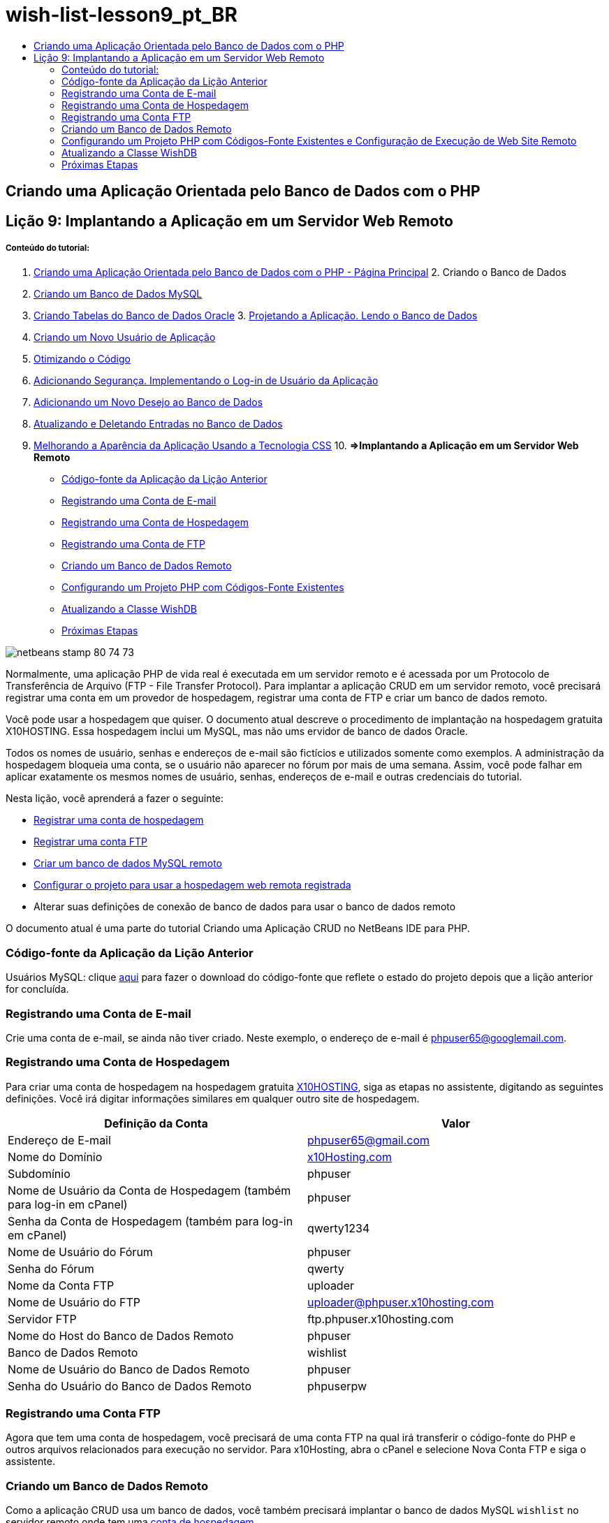 // 
//     Licensed to the Apache Software Foundation (ASF) under one
//     or more contributor license agreements.  See the NOTICE file
//     distributed with this work for additional information
//     regarding copyright ownership.  The ASF licenses this file
//     to you under the Apache License, Version 2.0 (the
//     "License"); you may not use this file except in compliance
//     with the License.  You may obtain a copy of the License at
// 
//       http://www.apache.org/licenses/LICENSE-2.0
// 
//     Unless required by applicable law or agreed to in writing,
//     software distributed under the License is distributed on an
//     "AS IS" BASIS, WITHOUT WARRANTIES OR CONDITIONS OF ANY
//     KIND, either express or implied.  See the License for the
//     specific language governing permissions and limitations
//     under the License.
//

= wish-list-lesson9_pt_BR
:jbake-type: page
:jbake-tags: old-site, needs-review
:jbake-status: published
:keywords: Apache NetBeans  wish-list-lesson9_pt_BR
:description: Apache NetBeans  wish-list-lesson9_pt_BR
:toc: left
:toc-title:

== Criando uma Aplicação Orientada pelo Banco de Dados com o PHP

== Lição 9: Implantando a Aplicação em um Servidor Web Remoto

===== Conteúdo do tutorial:

1. link:wish-list-tutorial-main-page.html[Criando uma Aplicação Orientada pelo Banco de Dados com o PHP - Página Principal]
2. 
Criando o Banco de Dados

1. link:wish-list-lesson1.html[Criando um Banco de Dados MySQL]
2. link:wish-list-oracle-lesson1.html[Criando Tabelas do Banco de Dados Oracle]
3. 
link:wish-list-lesson2.html[Projetando a Aplicação. Lendo o Banco de Dados]

4. link:wish-list-lesson3.html[Criando um Novo Usuário de Aplicação]
5. link:wish-list-lesson4.html[Otimizando o Código]
6. link:wish-list-lesson5.html[Adicionando Segurança. Implementando o Log-in de Usuário da Aplicação]
7. link:wish-list-lesson6.html[Adicionando um Novo Desejo ao Banco de Dados]
8. link:wish-list-lesson7.html[Atualizando e Deletando Entradas no Banco de Dados]
9. link:wish-list-lesson8.html[Melhorando a Aparência da Aplicação Usando a Tecnologia CSS]
10. 
*=>Implantando a Aplicação em um Servidor Web Remoto*

* link:#previousLessonSourceCode[Código-fonte da Aplicação da Lição Anterior]
* link:#registerEmailAccount[Registrando uma Conta de E-mail]
* link:#registerHostingAccount[Registrando uma Conta de Hospedagem]
* link:#registeringFTPAccount[Registrando uma Conta de FTP]
* link:#creatingRemoteDatabase[Criando um Banco de Dados Remoto]
* link:#settingUpPHPProjectWithSources[Configurando um Projeto PHP com Códigos-Fonte Existentes]
* link:#updatingClassWishDB[Atualizando a Classe WishDB]
* link:#nextSteps[Próximas Etapas]

image:netbeans-stamp-80-74-73.png[title="O conteúdo desta página se aplica ao NetBeans IDE 7.2, 7.3, 7.4 e 8.0"]

Normalmente, uma aplicação PHP de vida real é executada em um servidor remoto e é acessada por um Protocolo de Transferência de Arquivo (FTP - File Transfer Protocol). Para implantar a aplicação CRUD em um servidor remoto, você precisará registrar uma conta em um provedor de hospedagem, registrar uma conta de FTP e criar um banco de dados remoto.

Você pode usar a hospedagem que quiser. O documento atual descreve o procedimento de implantação na hospedagem gratuita X10HOSTING. Essa hospedagem inclui um MySQL, mas não ums ervidor de banco de dados Oracle.

Todos os nomes de usuário, senhas e endereços de e-mail são fictícios e utilizados somente como exemplos. A administração da hospedagem bloqueia uma conta, se o usuário não aparecer no fórum por mais de uma semana. Assim, você pode falhar em aplicar exatamente os mesmos nomes de usuário, senhas, endereços de e-mail e outras credenciais do tutorial.

Nesta lição, você aprenderá a fazer o seguinte:

* link:#hideLogonForm[Registrar uma conta de hospedagem]
* link:#improveTableEmptyCells[Registrar uma conta FTP]
* link:#designStyles[Criar um banco de dados MySQL remoto]
* link:#divs[Configurar o projeto para usar a hospedagem web remota registrada]
* Alterar suas definições de conexão de banco de dados para usar o banco de dados remoto

O documento atual é uma parte do tutorial Criando uma Aplicação CRUD no NetBeans IDE para PHP.


=== Código-fonte da Aplicação da Lição Anterior

Usuários MySQL: clique link:https://netbeans.org/files/documents/4/1934/lesson8.zip[aqui] para fazer o download do código-fonte que reflete o estado do projeto depois que a lição anterior for concluída.

=== Registrando uma Conta de E-mail

Crie uma conta de e-mail, se ainda não tiver criado. Neste exemplo, o endereço de e-mail é phpuser65@googlemail.com.

=== Registrando uma Conta de Hospedagem

Para criar uma conta de hospedagem na hospedagem gratuita link:http://x10hosting.com/[X10HOSTING], siga as etapas no assistente, digitando as seguintes definições. Você irá digitar informações similares em qualquer outro site de hospedagem.

|===
|Definição da Conta |Valor 

|Endereço de E-mail |phpuser65@gmail.com 

|Nome do Domínio |link:http://x10hosting.com/[x10Hosting.com] 

|Subdomínio |phpuser 

|Nome de Usuário da Conta de Hospedagem (também para log-in em cPanel) |phpuser 

|Senha da Conta de Hospedagem (também para log-in em cPanel) |qwerty1234 

|Nome de Usuário do Fórum |phpuser 

|Senha do Fórum |qwerty 

|Nome da Conta FTP |uploader 

|Nome de Usuário do FTP |uploader@phpuser.x10hosting.com 

|Servidor FTP |ftp.phpuser.x10hosting.com 

|Nome do Host do Banco de Dados Remoto |phpuser 

|Banco de Dados Remoto |wishlist 

|Nome de Usuário do Banco de Dados Remoto |phpuser 

|Senha do Usuário do Banco de Dados Remoto |phpuserpw 
|===

=== Registrando uma Conta FTP

Agora que tem uma conta de hospedagem, você precisará de uma conta FTP na qual irá transferir o código-fonte do PHP e outros arquivos relacionados para execução no servidor. Para x10Hosting, abra o cPanel e selecione Nova Conta FTP e siga o assistente.

=== Criando um Banco de Dados Remoto

Como a aplicação CRUD usa um banco de dados, você também precisará implantar o banco de dados MySQL `wishlist` no servidor remoto onde tem uma link:#registerHostingAccount[conta de hospedagem].

=== Configurando um Projeto PHP com Códigos-Fonte Existentes e Configuração de Execução de Web Site Remoto

1. link:#previousLessonSourceCode[Faça download dosarquivos de código-fonte] que correspondem ao estado da aplicação depois da conclusão da lição anterior. Extraia os arquivos.
2. Salve os arquivos de código-fonte na pasta `htdocs`.
3. Crie um link:project-setup.html#importSources[projeto PHP com códigos-fonte existentes]:
* Especifique o local dos códigos-fonte dos quais fez download na pasta Source
* Escolha a configuração de execução link:project-setup.html#remiteWebSite[Web Site Remoto] e configure a conexão FTP
4. Conclua a criação do projeto.

=== Atualizando a Classe WishDB

Até agora, você desenvolveu e executou a aplicação de Lista de Desejos no servidor Web local e usou um servidor de banco de dados MySQL ou Oracle local. Para que a aplicação funcione com o banco de dados MySQL remoto, você precisa atualizar as definições de conexão especificadas por meio das variáveis da classe `WishDB`.

1. Abra o arquivo `db.php`.
2. Altere as variáveis da classe `WishDB`:
[source,java]
----

    var $user = "<the name of the remote database user>";        
    var $pass = "<the password of the remote database user>";
    var $dbName = "<the name of the remote database>";
    var $dbHost = "<the account username specified during the hosting account creation>";

----
Nesse exemplo, as variáveis serão atualizadas como se segue:
[source,java]
----

    var $user = "phpuser";        
    var $pass = "phpuserpw";
    var $dbName = "wishlist";
    var $dbHost = "phpuser";

----

=== Próximas Etapas

link:wish-list-lesson8.html[<< Lição anterior]

link:wish-list-tutorial-main-page.html[Voltar à página principal do Tutorial]


link:/about/contact_form.html?to=3&subject=Feedback:%20PHP%20Wish%20List%20CRUD%200:%20Using%20and%20CSS[Enviar Feedback neste Tutorial]


Para enviar comentários e sugestões, obter suporte e manter-se informado sobre os desenvolvimentos mais recentes das funcionalidades de desenvolvimento PHP do NetBeans IDE, link:../../../community/lists/top.html[junte-se à lista de correspondência users@php.netbeans.org].

link:../../trails/php.html[Voltar à Trilha do Aprendizado PHP]


NOTE: This document was automatically converted to the AsciiDoc format on 2018-03-13, and needs to be reviewed.
